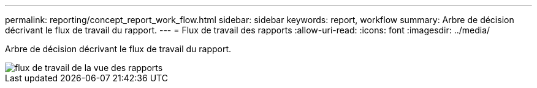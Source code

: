 ---
permalink: reporting/concept_report_work_flow.html 
sidebar: sidebar 
keywords: report, workflow 
summary: Arbre de décision décrivant le flux de travail du rapport. 
---
= Flux de travail des rapports
:allow-uri-read: 
:icons: font
:imagesdir: ../media/


[role="lead"]
Arbre de décision décrivant le flux de travail du rapport.

image::../media/reports_view_workflow.png[flux de travail de la vue des rapports]
